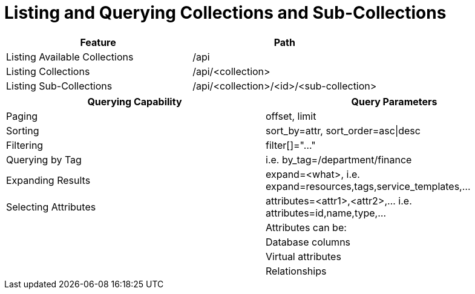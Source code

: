 = Listing and Querying Collections and Sub-Collections

[cols="<,<",options="header",]
|================================================================
|Feature |Path
|Listing Available Collections |/api
|Listing Collections |/api/<collection>
|Listing Sub-Collections |/api/<collection>/<id>/<sub-collection>
|================================================================

[cols="<,<",options="header",]
|=======================================================================
|Querying Capability |Query Parameters
|Paging |offset, limit
|Sorting |sort_by=attr, sort_order=asc\|desc
|Filtering |filter[]="..."
|Querying by Tag |i.e. by_tag=/department/finance
|Expanding Results |expand=<what>, i.e.  expand=resources,tags,service_templates,...
|Selecting Attributes |attributes=<attr1>,<attr2>,... i.e.  attributes=id,name,type,...
| |Attributes can be:
| |Database columns
| |Virtual attributes
| |Relationships
|=======================================================================

